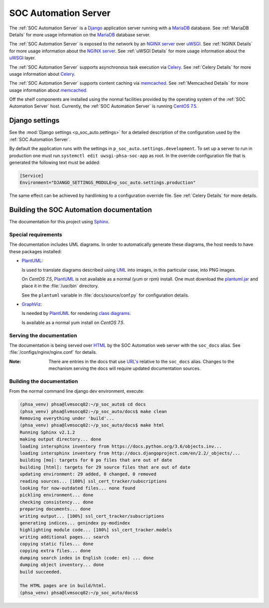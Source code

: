 SOC Automation Server
=====================

The :ref:`SOC Automation Server` is a `Django <https://www.djangoproject.com/>`_
application server running with a `MariaDB <https://mariadb.org/>`_ database.
See :ref:`MariaDB Details` for more usage information on the `MariaDB
<https://mariadb.org/>`_ database server.

The :ref:`SOC Automation Server` is exposed to the network by an `NGINX server
<https://nginx.org/en/download.html>`_ over `uWSGI
<https://uwsgi-docs.readthedocs.io/en/latest/>`_.
See :ref:`NGINX Details` for more usage information about the `NGINX server
<https://nginx.org/en/download.html>`_.
See :ref:`uWSGI Details` for more usage information about the  `uWSGI
<https://uwsgi-docs.readthedocs.io/en/latest/>`_ layer.

The :ref:`SOC Automation Server` supports asynchronous task execution via
`Celery <http://www.celeryproject.org/>`_.
See :ref:`Celery Details` for more usage information about `Celery
<http://www.celeryproject.org/>`_.

The :ref:`SOC Automation Server` supports content caching via `memcached
<https://memcached.org/>`_.
See :ref:`Memcached Details` for more usage information about `memcached
<https://memcached.org/>`_.

Off the shelf components are installed using the normal facilities provided
by the operating system of the :ref:`SOC Automation Server` host.
Currently, the :ref:`SOC Automation Server` is running `CentOS 7.5
<https://www.centos.org/>`_.


Django settings
---------------

See the :mod:`Django settings <p_soc_auto.settings>` for a detailed description
of the configuration used by the :ref:`SOC Automation Server`.

By default the application runs with the settings in ``p_soc_auto.settings.development``.
To set up a server to run in production one must run ``systemctl edit uwsgi-phsa-soc-app`` as root.
In the override configuration file that is generated the following text must be added:

.. code-block::

    [Service]
    Environment="DJANGO_SETTINGS_MODULE=p_soc_auto.settings.production"

The same effect can be achieved by hardlinking to a configuration override file.
See :ref:`Celery Details` for more details.

Building the SOC Automation documentation
-----------------------------------------

The documentation for this project using `Sphinx <https://www.sphinx-doc.org/en/2.0/>`_.

Special requirements
^^^^^^^^^^^^^^^^^^^^

The documentation includes UML diagrams. In order to automatically generate
these diagrams, the host needs to have these packages installed:

* `PlantUML <http://plantuml.com/index>`_:

  Is used to translate diagrams described using `UML
  <https://www.uml.org/index.htm>`_ into images, in this particular case,
  into PNG images.

  On *CentOS 7.5*, `PlantUML <http://plantuml.com/index>`_ is not available
  as a normal (yum or rpm) install. One must download the `plantuml.jar
  <http://sourceforge.net/projects/plantuml/files/plantuml.jar/download>`_
  and place it in the :file:`/usr/bin` directory.

  See the ``plantuml`` variable in :file:`docs/source/conf.py` for
  configuration details.

* `GraphViz <https://www.graphviz.org/>`_:

  Is needed by `PlantUML <http://plantuml.com/index>`_ for rendering
  `class diagrams <http://plantuml.com/class-diagram>`_.

  Is available as a normal yum install on *CentOS 7.5*.

Serving the documentation
^^^^^^^^^^^^^^^^^^^^^^^^^

The documentation is being served over `HTML
<https://en.wikipedia.org/wiki/HTML>`_ by the SOC Automation web server with
the ``soc_docs`` alias. See :file:`/configs/nginx/nginx.conf` for details.

:Note:

    There are entries in the docs that use `URL's
    <https://en.wikipedia.org/wiki/URL>`_ relative to the ``soc_docs`` alias.
    Changes to the mechanism serving the docs will require updated
    documentation sources.

Building the documentation
^^^^^^^^^^^^^^^^^^^^^^^^^^

From the normal command line django dev environment, execute:

.. code-block:: bash

   (phsa_venv) phsa@lvmsocq02:~/p_soc_auto$ cd docs
   (phsa_venv) phsa@lvmsocq02:~/p_soc_auto/docs$ make clean
   Removing everything under 'build'...
   (phsa_venv) phsa@lvmsocq02:~/p_soc_auto/docs$ make html
   Running Sphinx v2.1.2
   making output directory... done
   loading intersphinx inventory from https://docs.python.org/3.6/objects.inv...
   loading intersphinx inventory from http://docs.djangoproject.com/en/2.2/_objects/...
   building [mo]: targets for 0 po files that are out of date
   building [html]: targets for 29 source files that are out of date
   updating environment: 29 added, 0 changed, 0 removed
   reading sources... [100%] ssl_cert_tracker/subscriptions
   looking for now-outdated files... none found
   pickling environment... done
   checking consistency... done
   preparing documents... done
   writing output... [100%] ssl_cert_tracker/subscriptions
   generating indices... genindex py-modindex
   highlighting module code... [100%] ssl_cert_tracker.models
   writing additional pages... search
   copying static files... done
   copying extra files... done
   dumping search index in English (code: en) ... done
   dumping object inventory... done
   build succeeded.

   The HTML pages are in build/html.
   (phsa_venv) phsa@lvmsocq02:~/p_soc_auto/docs$

